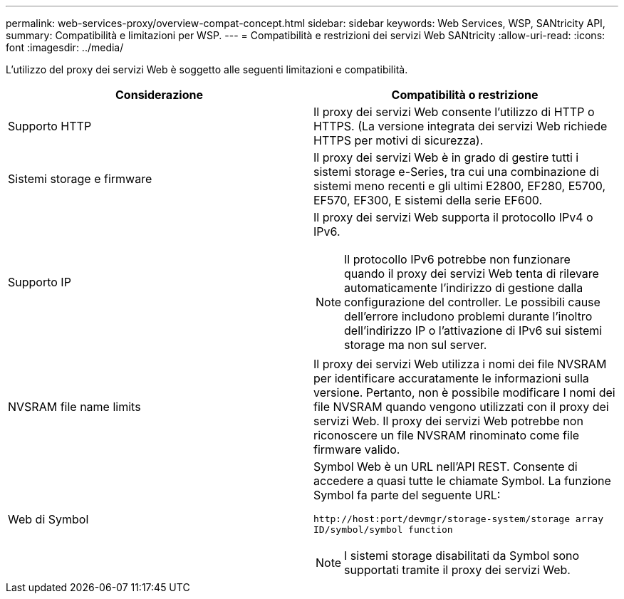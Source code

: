 ---
permalink: web-services-proxy/overview-compat-concept.html 
sidebar: sidebar 
keywords: Web Services, WSP, SANtricity API, 
summary: Compatibilità e limitazioni per WSP. 
---
= Compatibilità e restrizioni dei servizi Web SANtricity
:allow-uri-read: 
:icons: font
:imagesdir: ../media/


[role="lead"]
L'utilizzo del proxy dei servizi Web è soggetto alle seguenti limitazioni e compatibilità.

|===
| Considerazione | Compatibilità o restrizione 


 a| 
Supporto HTTP
 a| 
Il proxy dei servizi Web consente l'utilizzo di HTTP o HTTPS. (La versione integrata dei servizi Web richiede HTTPS per motivi di sicurezza).



 a| 
Sistemi storage e firmware
 a| 
Il proxy dei servizi Web è in grado di gestire tutti i sistemi storage e-Series, tra cui una combinazione di sistemi meno recenti e gli ultimi E2800, EF280, E5700, EF570, EF300, E sistemi della serie EF600.



 a| 
Supporto IP
 a| 
Il proxy dei servizi Web supporta il protocollo IPv4 o IPv6.


NOTE: Il protocollo IPv6 potrebbe non funzionare quando il proxy dei servizi Web tenta di rilevare automaticamente l'indirizzo di gestione dalla configurazione del controller. Le possibili cause dell'errore includono problemi durante l'inoltro dell'indirizzo IP o l'attivazione di IPv6 sui sistemi storage ma non sul server.



 a| 
NVSRAM file name limits
 a| 
Il proxy dei servizi Web utilizza i nomi dei file NVSRAM per identificare accuratamente le informazioni sulla versione. Pertanto, non è possibile modificare I nomi dei file NVSRAM quando vengono utilizzati con il proxy dei servizi Web. Il proxy dei servizi Web potrebbe non riconoscere un file NVSRAM rinominato come file firmware valido.



 a| 
Web di Symbol
 a| 
Symbol Web è un URL nell'API REST. Consente di accedere a quasi tutte le chiamate Symbol. La funzione Symbol fa parte del seguente URL:

`+http://host:port/devmgr/storage-system/storage array ID/symbol/symbol function+`


NOTE: I sistemi storage disabilitati da Symbol sono supportati tramite il proxy dei servizi Web.

|===